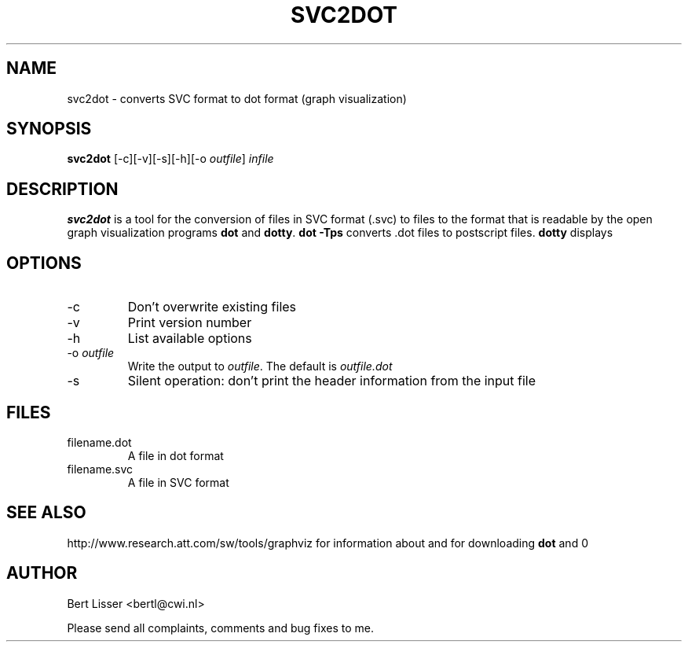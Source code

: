 .\"  SVC tools -- the SVC (Systems Validation Centre) tool set
.\"
.\"  Copyright (C) 2000  Stichting Mathematisch Centrum, Amsterdam,
.\"                      The  Netherlands
.\"
.\"  This program is free software; you can redistribute it and/or
.\"  modify it under the terms of the GNU General Public License
.\"  as published by the Free Software Foundation; either version 2
.\"  of the License, or (at your option) any later version.
.\"
.\"  This program is distributed in the hope that it will be useful,
.\"  but WITHOUT ANY WARRANTY; without even the implied warranty of
.\"  MERCHANTABILITY or FITNESS FOR A PARTICULAR PURPOSE.  See the
.\"  GNU General Public License for more details.
.\"
.\"  You should have received a copy of the GNU General Public License
.\"  along with this program; if not, write to the Free Software
.\"  Foundation, Inc., 59 Temple Place - Suite 330, Boston, MA  02111-1307, USA.
.\"
.\" $Id: svc2dot.4,v 1.1 2001/09/13 14:14:24 bertl Exp $
.TH SVC2DOT 1 13/9/2001
.SH NAME
svc2dot \- converts SVC format to dot format (graph visualization)

.SH SYNOPSIS
.B svc2dot
[-c][-v][-s][-h][-o 
.I 
outfile\c
] 
.I 
infile

.SH DESCRIPTION
.B svc2dot
is a tool for the conversion of files in SVC format (.svc) to files to
the format that is readable by the open graph visualization programs \fBdot\fR 
and \fBdotty\fR.
\fBdot -Tps\fR converts .dot files to postscript files. \fBdotty\fR displays
.dot files.
.SH OPTIONS 
.IP \-c
Don't overwrite existing files
.IP \-v
Print version number
.IP \-h
List available options
.IP \-o\ \fIoutfile\fR
Write the output to \fIoutfile\fR. The default is 
.I outfile.dot
.IP \-s
Silent operation: don't print the header information from the input file

.SH FILES
.IP filename.dot
A file in dot format
.IP filename.svc
A file in SVC format

.SH SEE ALSO
\fRhttp://www.research.att.com/sw/tools/graphviz\fR for information about and 
for downloading \fBdot\fR and \Bdotty\fR.


.SH AUTHOR
Bert Lisser <bertl@cwi.nl>
.LP
Please send all complaints, comments and bug fixes to me. 
